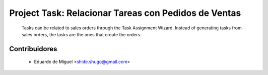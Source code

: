 Project Task: Relacionar Tareas con Pedidos de Ventas
=====================================================
    Tasks can be related to sales orders through the Task Assignment Wizard.
    Instead of generating tasks from sales orders, the tasks are the ones that create the orders.

Contribuidores
--------------
    * Eduardo de Miguel <shide.shugo@gmail.com>
